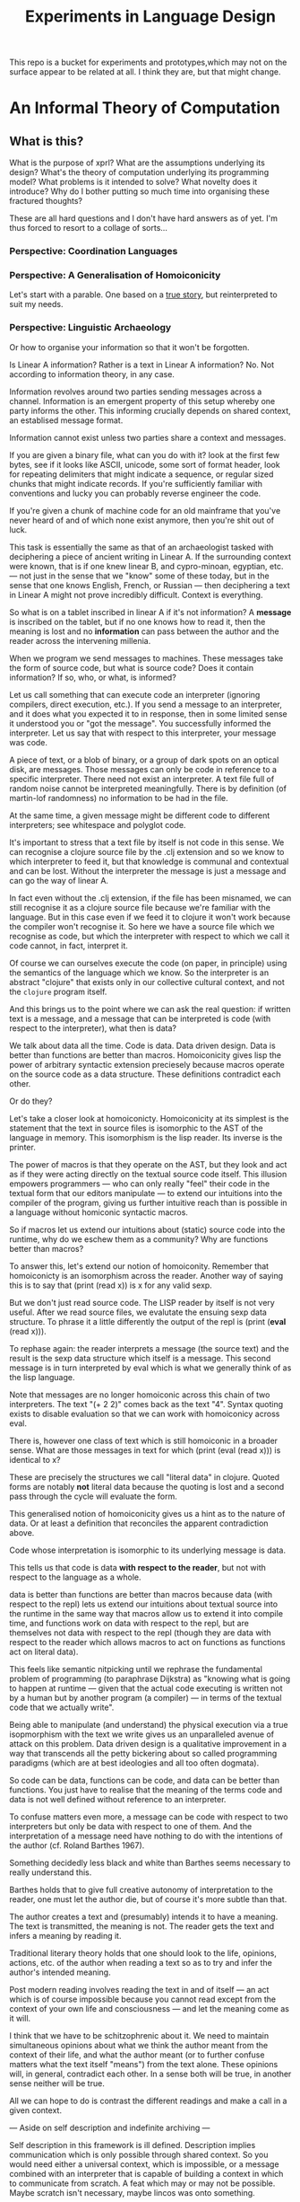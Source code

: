 #+TITLE: Experiments in Language Design

This repo is a bucket for experiments and prototypes,which may not on the
surface appear to be related at all. I think they are, but that might change.

#+TOC: headlines 2

* An Informal Theory of Computation
** What is this?
   What is the purpose of xprl? What are the assumptions underlying its design?
   What's the theory of computation underlying its programming model? What
   problems is it intended to solve? What novelty does it introduce? Why do I
   bother putting so much time into organising these fractured thoughts?

   These are all hard questions and I don't have hard answers as of yet. I'm thus
   forced to resort to a collage of sorts...
*** Perspective: Coordination Languages
*** Perspective: A Generalisation of Homoiconicity
    Let's start with a parable. One based on a [[https://news.ycombinator.com/item?id=11939851][true story]], but reinterpreted to
    suit my needs.

*** Perspective: Linguistic Archaeology
    Or how to organise your information so that it won't be forgotten.

    Is Linear A information? Rather is a text in Linear A information?  No. Not
    according to information theory, in any case.

    Information revolves around two parties sending messages across a
    channel. Information is an emergent property of this setup whereby one party
    informs the other. This informing crucially depends on shared context, an
    establised message format.

    Information cannot exist unless two parties share a context and messages.

    If you are given a binary file, what can you do with it? look at the first few
    bytes, see if it looks like ASCII, unicode, some sort of format header, look for
    repeating delimiters that might indicate a sequence, or regular sized chunks
    that might indicate records. If you're sufficiently familiar with conventions
    and lucky you can probably reverse engineer the code.

    If you're given a chunk of machine code for an old mainframe that you've
    never heard of and of which none exist anymore, then you're shit out of
    luck.

    This task is essentially the same as that of an archaeologist tasked with
    deciphering a piece of ancient writing in Linear A. If the surrounding
    context were known, that is if one knew linear B, and cypro-minoan, egyptian,
    etc. — not just in the sense that we "know" some of these today, but in the
    sense that one knows English, French, or Russian — then deciphering a text in
    Linear A might not prove incredibly difficult. Context is everything.

    So what is on a tablet inscribed in linear A if it's not information? A
    *message* is inscribed on the tablet, but if no one knows how to read it,
    then the meaning is lost and no *information* can pass between the author and
    the reader across the intervening millenia.

    When we program we send messages to machines. These messages take the form of
    source code, but what is source code? Does it contain information? If so,
    who, or what, is informed?

    Let us call something that can execute code an interpreter (ignoring
    compilers, direct execution, etc.). If you send a message to an interpreter,
    and it does what you expected it to in response, then in some limited sense
    it understood you or "got the message". You successfully informed the
    interpreter. Let us say that with respect to this interpreter, your message
    was code.

    A piece of text, or a blob of binary, or a group of dark spots on an optical
    disk, are messages. Those messages can only be code in reference to a specific
    interpreter. There need not exist an interpreter. A text file full of random
    noise cannot be interpreted meaningfully. There is by definition (of
    martin-lof randomness) no information to be had in the file.

    At the same time, a given message might be different code to different
    interpreters; see whitespace and polyglot code.

    It's important to stress that a text file by itself is not code in this
    sense. We can recognise a clojure source file by the .clj extension and so we
    know to which interpreter to feed it, but that knowledge is communal and
    contextual and can be lost. Without the interpreter the message is just a
    message and can go the way of linear A.

    In fact even without the .clj extension, if the file has been misnamed, we
    can still recognise it as a clojure source file because we're familiar with
    the language. But in this case even if we feed it to clojure it won't work
    because the compiler won't recognise it. So here we have a source file which
    we recognise as code, but which the interpreter with respect to which we call
    it code cannot, in fact, interpret it.

    Of course we can ourselves execute the code (on paper, in principle) using
    the semantics of the language which we know. So the interpreter is an
    abstract "clojure" that exists only in our collective cultural context, and
    not the =clojure= program itself.

    And this brings us to the point where we can ask the real question: if
    written text is a message, and a message that can be interpreted is code
    (with respect to the interpreter), what then is data?

    We talk about data all the time. Code is data. Data driven design. Data is
    better than functions are better than macros. Homoiconicity gives lisp the
    power of arbitrary syntactic extension preciesely because macros operate on
    the source code as a data structure. These definitions contradict each
    other.

    Or do they?

    Let's take a closer look at homoiconicty. Homoiconicity at its simplest is
    the statement that the text in source files is isomorphic to the AST of the
    language in memory. This isomorphism is the lisp reader. Its inverse is the
    printer.

    The power of macros is that they operate on the AST, but they look and act as
    if they were acting directly on the textual source code itself. This illusion
    empowers programmers — who can only really "feel" their code in the textual
    form that our editors manipulate — to extend our intuitions into the compiler
    of the program, giving us further intuitive reach than is possible in a
    language without homiconic syntactic macros.

    So if macros let us extend our intuitions about (static) source code into the
    runtime, why do we eschew them as a community? Why are functions better than
    macros?

    To answer this, let's extend our notion of homoiconity. Remember that
    homoiconicty is an isomorphism across the reader. Another way of saying this
    is to say that (print (read x)) is x for any valid sexp.

    But we don't just read source code. The LISP reader by itself is not very
    useful. After we read source files, we evalutate the ensuing sexp data
    structure. To phrase it a little differently the output of the repl is
    (print (*eval* (read x))).

    To rephase again: the reader interprets a message (the source text) and the
    result is the sexp data structure which itself is a message. This second
    message is in turn interpreted by eval which is what we generally think of as
    the lisp language.

    Note that messages are no longer homoiconic across this chain of two
    interpreters. The text "(+ 2 2)" comes back as the text "4". Syntax quoting
    exists to disable evaluation so that we can work with homoiconicy across
    eval.

    There is, however one class of text which is still homoiconic in a broader
    sense. What are those messages in text for which (print (eval (read x))) is
    identical to x?

    These are precisely the structures we call "literal data" in clojure. Quoted
    forms are notably *not* literal data because the quoting is lost and a second
    pass through the cycle will evaluate the form.

    This generalised notion of homoiconicity gives us a hint as to the nature of
    data. Or at least a definition that reconciles the apparent contradiction
    above.

    Code whose interpretation is isomorphic to its underlying message is data.

    This tells us that code is data *with respect to the reader*, but not with
    respect to the language as a whole.

    data is better than functions are better than macros because data (with
    respect to the repl) lets us extend our intuitions about textual source into
    the runtime in the same way that macros allow us to extend it into compile
    time, and functions work on data with respect to the repl, but are
    themselves not data with respect to the repl (though they are data with
    respect to the reader which allows macros to act on functions as functions
    act on literal data).

    This feels like semantic nitpicking until we rephrase the fundamental problem
    of programming (to paraphrase Dijkstra) as "knowing what is going to happen
    at runtime — given that the actual code executing is written not by a human
    but by another program (a compiler) — in terms of the textual code that we
    actually write".

    Being able to manipulate (and understand) the physical execution via a true
    isopmorphism with the text we write gives us an unparalleled avenue of attack
    on this problem. Data driven design is a qualitative improvement in a way
    that transcends all the petty bickering about so called programming paradigms
    (which are at best ideologies and all too often dogmata).

    So code can be data, functions can be code, and data can be better than
    functions. You just have to realise that the meaning of the terms code and
    data is not well defined without reference to an interpreter.

    To confuse matters even more, a message can be code with respect to two
    interpreters but only be data with respect to one of them. And the
    interpretation of a message need have nothing to do with the intentions of
    the author (cf. Roland Barthes 1967).

    Something decidedly less black and white than Barthes seems necessary to
    really understand this.

    Barthes holds that to give full creative autonomy of interpretation to the
    reader, one must let the author die, but of course it's more subtle than
    that.

    The author creates a text and (presumably) intends it to have a meaning. The
    text is transmitted, the meaning is not. The reader gets the text and infers
    a meaning by reading it.

    Traditional literary theory holds that one should look to the life, opinions,
    actions, etc. of the author when reading a text so as to try and infer the
    author's intended meaning.

    Post modern reading involves reading the text in and of itself — an act which
    is of course impossible because you cannot read except from the context of
    your own life and consciousness — and let the meaning come as it will.

    I think that we have to be schitzophrenic about it. We need to maintain
    simultaneous opinions about what we think the author meant from the context
    of their life, and what the author meant (or to further confuse matters what
    the text itself "means") from the text alone. These opinions will, in
    general, contradict each other. In a sense both will be true, in another
    sense neither will be true.

    All we can hope to do is contrast the different readings and make a call in a
    given context.

    — Aside on self description and indefinite archiving —

    Self description in this framework is ill defined. Description implies
    communication which is only possible through shared context. So you would
    need either a universal context, which is impossible, or a message combined
    with an interpreter that is capable of building a context in which to
    communicate from scratch. A feat which may or may not be possible. Maybe
    scratch isn't necessary, maybe lincos was onto something.

    Maintaining contextual consistency through the ages allows archaeologists to
    bring dead cultures back in a somewhat hollow form. To really understand a
    message, you need to keep a body of native speakers — or contextual natives —
    around. I don't know how long that can be possible.
**** Example of losing context
     Sets, lists, maps (set theoretic functions) are very basic and seem like
     they will never go away. If that's not a universal basis on which to build a
     future proof semantics, what is?

     100 years ago log tables were the primary means of computation. They were
     considered indispensible to the point that sci fi into the 60s still assumed
     space ships would have log tables that you would use to program the ship's
     computer (Spaceman Jones).

     Log tables have ceased to exist. Computers are so fast that we directly
     compute quantities from power series. Often without using logarithms at
     all. This would have been inconceivable in the past.

     Besides, ZFC is an ugly theory. You need choice to do many basic things, it
     leaves the continuum unsettled, it's just not a satisfying theory by many
     criteria. Assuming that it's too fundamental to be replaced is a failure of
     imagination.

     That said, future archaeologists will know that we used sets and maps
     and the rest and there will be books on the subject for historians of
     technology.

     It's the trail of context that needs to be maintained. Universality is a
     myth. Gödel proved that in 1931, but it still hasn't sunk in.
*** Perspective: Entropy (Cybernetics)
    A message is a thing given or received. Being a message is orthogonal to the
    idea of information.

    Remember that information is a probabilistic notion. The information in a
    message is the negative of its entropy, the unliklihood of its occurance.

    But probability is not an ontological notion. Probability is an
    epistemological proposition (Cf Jaynes 2003).

    So whether there is information to be had in a message or not, is a matter of
    context, a question of who receives the message.

    The entire field of cryptography can only exist because of this contextuality
    of information.

    What is the distribution from which messages are drawn? what does it mean for
    one message to be more likely than another? to have greater entropy? It means
    that given a prior, that is a given state of knowledge about the world, there
    are more configurations of the world leading to one message than another.

    That prior is exactly what I mean by context.

    Thermodynamics tells us that within a closed system, entropy always increases
    in the long run. That is to say that for any prior distribution (context),
    the posterior under observation of the system will approach the uniform in
    measure (this could use a lot more rigour) over the long haul.

    A Turing machine (going back to Turing (1936)) is a closed system. This point
    is often glossed over in CS classes and textbooks, but is incredibly
    important. See Wegner (1997) and Hewitt (2007).

    We take the perspective that a Turing machine is an information processing
    device — in the language of Weiner or Shannon which are close enough for our
    purposes to each other — and being a closed system, is a leaky information
    processing system.

    A Turing machine receives messages (input placed on the tape before running
    the machine) and emit messages (the state of the tape on completion). If the
    action of the Turing machine is invertible, that is the Turing machine
    defines an isomorphism from its input set to its output set, then the signal
    of output messages have the same entropy as the input. In all other cases,
    the entropy of the output must be strictly greater than that of the input. In
    other words, information is lost in interpretation by a Turing machine.

    This loss of information is independent of context. More precisely,
    information is lost no matter the context from which you define it. But the
    degree of loss may vary.

    But the Earth is not a closed system, and neither is anything on it except in
    certain, very artificial, situations.

    When you look up a word in a dictionary, you are reducing entropy. If that
    dictionary is on a website then the system of you, plus computer program,
    plus intervening network experiences an increase in information. But
    communication requires energy, which disipates as heat, so there is no
    violation of thermodynamics.

    This leads us to the inescapable conclusion that communication creates open
    systems and so a system of communicating components is something strictly
    more than a Turing machine.

    This observation isn't new, but it's widely dismissed as irrelevant. I hope
    to convince you otherwise.
*** Perspective: Special Relativity
    - Note taken on [2022-09-24 Sat 18:47] \\
      Originally dates [2020-05-12 Tue] in my notes
    On an interstellar scale, consensus is not possible in any practical
    fashion.

    This is a trivial consequnece of special relativity. It is not only
    possible, but necessary, that different observers will observe different
    sequences of events. Those sequences will often contradict each other in the
    short term, but both observers will nevertheless be correct.

    So what can we do? Current solutions like paxos, raft, etc. work by builing
    consensus via coordinated communication. They guarantee that eventually
    everyone will agree, but they make no promises (because they can't) about
    how long it will take for such consensus to arise.

    Spanner, and other "reengineer the universe" style solutions build a frame
    of coordinates that spans the entire planet and using atomic clocks and gps
    impose a total order on all events happening on the earth. Again, this is a
    form of consensus in the long run, with a blind spot trailing ever so
    slightly into the past. If you're running a server in Singapore, and you are
    sent messages from Sydney and London at about the same time (though
    according to the atomic clocks, the London message was first) you'll
    probably receive the packet from Sydney first, and so there will be an
    interval of time in which you are inconsistent with the total ordering of
    the system simply because messages travel at finite speed.

    On the earth this isn't much of a problem, since that trailing blind spot is
    from about a second ago to now. That's not much time. But what happens if we
    expand the network to include the moon? Mars? The moon is over a second away
    at the speed of light. Mars can be more than twenty minutes away. That means
    that the trailing blind spot will be at least 45 minutes for a network
    spanning the earth and mars if it only takes one round trip to agree to
    things. If you have a spanner like system, you can broadcast and get best
    effort consistency in 20 or so minutes, but you won't know they know until
    at least one round trip.

    Let's make it harder. Imagine we send a ship to another star. If that star
    is 60 light years away, then as the ship travels, round trip time will
    increase until it reaches 120 years. If you won't get acknowledgement of
    delivery for over 100 years, then you may as well never get it. Concensus
    becomes completely impossible, all that can be done is informing.

    So instead of tcp, we'll simply need to send a continuous stream of data and
    listen to one coming back.

    Now imagine this ship comes back. It's own web will have diverged
    significantly from ours, but because of the streaming updates back and forth
    there will be cross links. Once the two webs are brought physically close
    together it should be as if they were never apart. The network needs to be
    amorphous in this sense that pieces can break off, evolve in isolation, and
    then reconnect.

    If the network is robust — at the highest level of content, not just at the
    wiring level — to continuous changes in topology, then being connected all
    the time will become a less pressing concern. Going through a tunnel
    shouldn't break anything, being cut off from the outside world by censors
    should be equivalent to a lag in updates, instead of the current situation
    of only having access to anything when you find a hole in the firewall.

*** Interpretation all the way down
**** Notes adapted from [2020-01-06 Mon] on paper
     Data is not a well defined term and I'm going to try and avoid using it for
     the moment. Is this possible?

     What is an inscription on a tablet? Let's call it a message for lack of a
     better word. How do we know it's a message and not a natural phenomenon? or
     an unlikely outcome of random noise? We don't. Intention comes right from
     the start: a message is something intended to be read. Intended to convey
     meaning. The author of a message meant something by it.

     So we need another concept for an artifact — an inscription, a shape, a
     sound, &c. — that *might* be a message, or might not. For now, let's call
     this a text. Not a good word, but I've got nothing else; signal, sign,
     etc. are loaded terms nowadays.

     Can anything be a message? If so, do we even need a word for something that
     might be one?

     A message only exists if a producer and a receiver share enough context to
     make communication possible.

     So before we can have messages, we need agents with the intent to
     communicate.

     Two sentient agents can communicate. This is an observation, not a
     definition.

     But what does it mean to communicate with a machine?

     If you send a message (from your point of view) to a machine and it behaves
     in an expected manner, then you can say that the machine interpreted your
     message correctly. Or maybe that with respect to that interpreter (machine),
     your message is code.

     A message that means something to someone is different from one which does
     not.

     We should likely relax this condition to say that if you send a message to a
     machine and it does *something*, then it interpreted your message (somehow).

     Correctness is not a notion applicable to communication in general.

     Is correctness essential to the notion of code? The rationalist tradition
     would say yes, after all the word 'code' orginally referred to a collection
     of laws in old French (though prior to that, codex just means 'book' in
     Latin).

     Most computer code is not correct in the sense of being not even wrong. So I
     think it's a mistake to equate computer code with formal systems of any kind
     when thinking of practice.

     What do we call a message that you can interpret meaningfully? Meaningful
     (to you)?

     It's important to consider that the meaning intended by the producer of a
     message, and the meaning interpreted by the receiver need not have anything
     to do with one another. In fact one end, or the other (or both?) might not
     assign any meaning at all.

     So Barthes put it too strong: the author isn't dead, they're just another
     reader (of their own message).
**** Theory
     Data is the medium in which computation can occur.

     A message which causes an interpreter to do something is code. That
     something might be a side effect, or it might be a computation.

     It's important to see that from this point of view, computation is just
     another kind of effect we can have on the world. It is a form of doing. It
     just has much nicer mathematical structure than most other kinds of effect.

     That which is done by an interpreter, given a message, *is*, in some sense,
     the meaning assigned to that message by an interpreter. Meaning is use.

     Literal data are precisely those messages which pass through an interpreter
     without causing it to do anything. Semantic roughage. Sort of. Think of the
     machine that draws letters in the sand. There is a sense in which unicode
     chars are literal data, but equally a sense in which they are code. This is
     a point for further consideration elsewhere.

     For now, let's just consider literal data as a subset of (digital) data.

     Notably, since literal data passes through an interpreter without causing it
     to do anything in particular, literal data is not code, and so the
     interpreter assigns no meaning to it.

     (Literal) Data is purely syntactic. Semantics are external to it.

     The fact of the existence of literal data says something about a shared
     structure between the data and the interpreter which emits it unchanged.

     Note that the meaning that the producer of code assigns to it does not
     necessarily have anything to do with the meaning assigned to it by a given
     interpreter (though it may be important to others).

     A symbol, say `identity`, is a message that refers to a form, that is, to
     another message `(fn [x] x)`.

     A form which is intended to invoke a function referred to by a symbol, say
     `(identity 1)`, indicates by the grammatical position of `identity` —
     invocation position — that `identity` is in turn to be treated as an
     interpreter.

     (eval (identity 1)) <=> (apply (eval identity) (map eval [1]))

     The repl is an interpreter that interprets some parts of messages as
     interpreters and other parts as messages to those interpreters.

     But this process must bottom out. At some level, messages must *be*
     interpreters.

     Put differently, messages, being data, are inert. S-expressions, being
     *literal data* to the lisp reader are, furthermore, devoid of
     meaning. Meaning is assigned to the sexps by `eval`, which is the most
     important interpreter in a lisp.

     Code by itself — be it a string, or a forest of sexps — does nothing, means
     nothing. It is inert. It must be interpreted.

     `eval` in lisp serves two distinct purposes. It provides the grammar of
     lisp, which is to say that it decides which forms are the be considered
     interpreters, and which messages, and it transforms inert code into an
     active interpreter.

     This initial spark is magical. It is the difference between computers and
     all media that came before.

     This vivification of inert code into a reactive mechanism is not akin to
     compilation. A compiler is, in principle, a pure function that transforms
     one representation of computer code (text, sexps, etc.) into another (byte
     code, machine code, et al.).

     Compilation is often part of the action which transforms text into a living
     process, but it's not the magic.

     I keep saying magic, but really it's rather banal. At some point, you reach
     circuits which interpret messages directly into physical activity. You don't
     need interpreters all the way down. It just looks that way to people raised
     in modern platforms like the web.

     Does `eval` have to be singular? Is there any reason to restrict the set of
     meta-interpreters, the set of language defining interpreters, to a single
     thing?

     Why can't a single runtime platform accept messages in any format, so long
     as those messages are tagged in some way such that the runtime can deduce
     how to interpret them?
**** Practice
     What I'm calling an interpreter might better be called an executor, but
     interpretation has a meaning beyond Steele and Sussman's art.

     The difference between compilers and interpreters, for our purposes, is that
     compilers are pure functions, that is they are computations that operate in
     and on data, whereas interpreters take action based on their input. Real
     action in the (possibly digital) world.

     In particular, a compiler itself needs to be interpreted, it's just a
     program.

     This is obfuscated because compilers are generally executables, which just
     means that the operating system knows how to interpret them.

* A Language to Play with Theories
** Desiderata
   What do I want from an ideal language for playing with computing machinery?
** Skepticism
   Which structures and patterns are useful, and which are just habit?
*** Dynamic Linking
    I got this idea originally from the [[https://www.unisonweb.org/][Unison]] language, but this is my
    interpretation and any faults herein are my own.

    A codebase is shared mutable state between developers. Uncoordinated
    changes by different developers, or by individuals at different points in
    time are the cause of a large class of bugs (git catches some of these as
    merge conflicts, but not all).

    I want to be able to modify code without fear of breaking anything I don't
    touch. If no existing code can change, then no existing functionality can
    break.

    In particular, this means that dynamic linking is unacceptable. The promise
    of dynamic linking is that bug fixes, security updates, and performance
    boosts will automagically trickle into your code as your dependencies
    release minor updates. The problem, of course, is that along with these
    come new bugs and breaking changes. We have a parallel with iatrogenics
    that puts us at the mercy of the gung-ho.

    Let's not forget that the real impetus that drove dynamic linking to become
    the standard was the fact that old machines didn't have enough drum or core
    space to hold much, so pieces had to be continually swapped in and
    out. That just isn't the case anymore.

    There's a synthesis of static and dynamic linking that I think gives us the
    best of both worlds. Given a reference by value scheme we can link code just
    as we do now, allowing shared libraries and small updates, but the links
    aren't symbols to be dumbly matched at runtime, they're unique references to
    specific bits of code that change if the code changes (think infinitely long
    hashes).

    But we still have to address the issue of updates. Security updates aren't
    going to go away anytime soon, so there needs to be a way to update large
    codebases wholesale.

    But given these references are explicit, a tool can scan and index
    them. Thus given a new version of some function, say SSL_do_handshake from
    openssl, the tooling can scan the entire codebase and say "These 7,453
    lines of code will be modified by this update, do you want to continue?".

    That sounds horrible, but is it worse than changing those 7000 loc and not
    even knowing it?
*** The Stack
    The modern callstack and the prevalence of stack machines when defining
    languages has its origin in Dijkstra's Notes on Structured Programming
    (1970).

    Dijkstra's goal was to achieve a one to one correspondance between the text
    of the program and the instructions being executed in the hardware. He
    managed to do this with extreme elegance using just a stack and a couple of
    counters. It signaled certain death for the goto statement.

    And the stack works brilliantly for sequential, synchronous code. It works
    so well that stacks ops are part of the instruction set of modern chips, and
    students leave university thinking that stacks are an inherent part of
    programming languages.

    The problem, though, is that they suck at concurrency, especially in the
    face of asynchronicity.

    The problem is obvious if you ever worked in javascript pre ES6. It's
    also apparent in Rust's red/blue function kerfuffle when you realise the
    difference between red and blue is that one uses the stack and the other
    uses a scheduler / event loop.

    The program always needs to know where to go next, in particular functions
    need to know where to return to, but do we need to store this information on
    the stack?

    React is playing with the idea of virtualising the stack because when you
    have hundreds of ui tasks going on asyncronously and you want to interrupt,
    reorder, and resume them, when you need to modify or cancel them on the fly,
    then you need a different data structure.

    The early versions of Akka had a great hack to use the stack where is was
    beneficial and then blow it away: an actor would proceed like a normal
    function calling functions, until it hits a send call. Send would just build
    the current continuation, and throw an exception containing that
    continuation, the message, and the receiver. The scheduler catches that
    exception, queues the message and loops back. I always admired the
    cleverness of this approach.

    But concretely. I hypothesise that if we rethink the stack abstraction we
    can have asyncronous code that looks synchronous. Async/await without the
    keywords and dual nature.

    It should also help optimisers that want to reorder larger chunks of a
    program, or automatic parallelisation.
*** Function, Proceedures, Routines, and Coroutines
*** Start counting at 1
    The idea that real programmers start counting at zero comes from two
    related conflations. A conflation of cardinal and ordinal numbers, and a
    conflation of lists with allocated memory.

    When we learn to count in school we learn to start at 1. This is the first
    wug, this is the second wug, and so on... There is no zeroeth wug, but
    there can be zero wugs. That's the distinction between cardinality (the
    number of things in a set) and ordinality (the rank of something in a
    queue).

    Are array indicies cardinal numbers or ordinal numbers? That, like so much
    else in life, depends on the context. If you know that an array is a pair
    and you want to access the second element, then the index is ordinal. We
    want the second element, not the first element as there is no zeroeth
    element.

    But arrays aren't just lists. In modern computer architectures, memory is
    abstracted away as an enormous array. Everything you store has an address
    in this array, and we have to perform computations to find those addresses
    (which are really indicies).

    Say you have a pointer p to a struct {int32, int32, String} where we know
    that the second int is the length of the String (char array). The length of
    the string, say n,  is \*(p+4) and the String itself is n bytes starting at
    \*(p+8).

    Now we're doing arithmetic with array indicies. So in this case we're
    treating array indicies as cardinal numbers (you can define arithmetic on
    ordinals, but only set theorists ever do that).

    So why do real programmers start counting at zero? That's because if you're
    treating indicies as cardinal numbers, then you want the first thing (no
    offset) to be \*(p+0).

    Take Dijkstra's famous argument regarding for (i=0; i<N; i++) {.... This
    basically avoids having to fiddle with end conditions when concatenating
    arrays. Again this is about computing indicies and offsets.

    In the language being designed, there are only names and values. There are
    no explicit places. You can't say "find where x is stored and then give
    bytes ...", you can only refer to values that you know, or things whose
    names you know.

    Pointer arithmetic is out, so the need to facilitate it is gone.

    As for Dijkstra's example, modern languages don't use indicies to walk
    arrays anymore. All significant languages now provide a facility based on
    R.S. Bird's constructive programming theory. That is they use fold,
    reduce, iterators, whatever you want to call it. You should never be
    walking over a list with for (i=0; i<N; i++), so Dijkstra's argument is
    nowadays moot.

    Essentially, if you have a list of things, then they have an order, and
    that order is ordinal. You want the first, second, third, ... elements.

    If you need to compute an index nowadays then what you're really doing is
    constructing an indirect reference. The order of the things referenced is
    arbitrary and extrinsic. That means you aren't really talking about lists
    at all, you're talking about maps. Using arrays is an implementation concern
    based on current architectures.

    Confounding what we want to do with what we (incidentally) have to do
    creates inertia which prevents improvement of both our languages and our
    hardware. Linear RAM isn't the only way to build computers, but we have a
    feedback loop between low level programming languages which get performance
    by assuming things about the hardware which binds the hardware designers to
    meet the languages' expectations so that they stay fast which binds the
    language designers to make assumptions about hardware ... ad nauseum.

    Only put data in lists if it has an order which is important in some
    way. If order is arbitrary or otherwise unimportant, use a set or a map.
**** references
     Dijkstra (find the essay)
     Bird, constructive programming
* Potentially Useful Reading
  Emphasis on potential
** https://arxiv.org/abs/2206.01041
